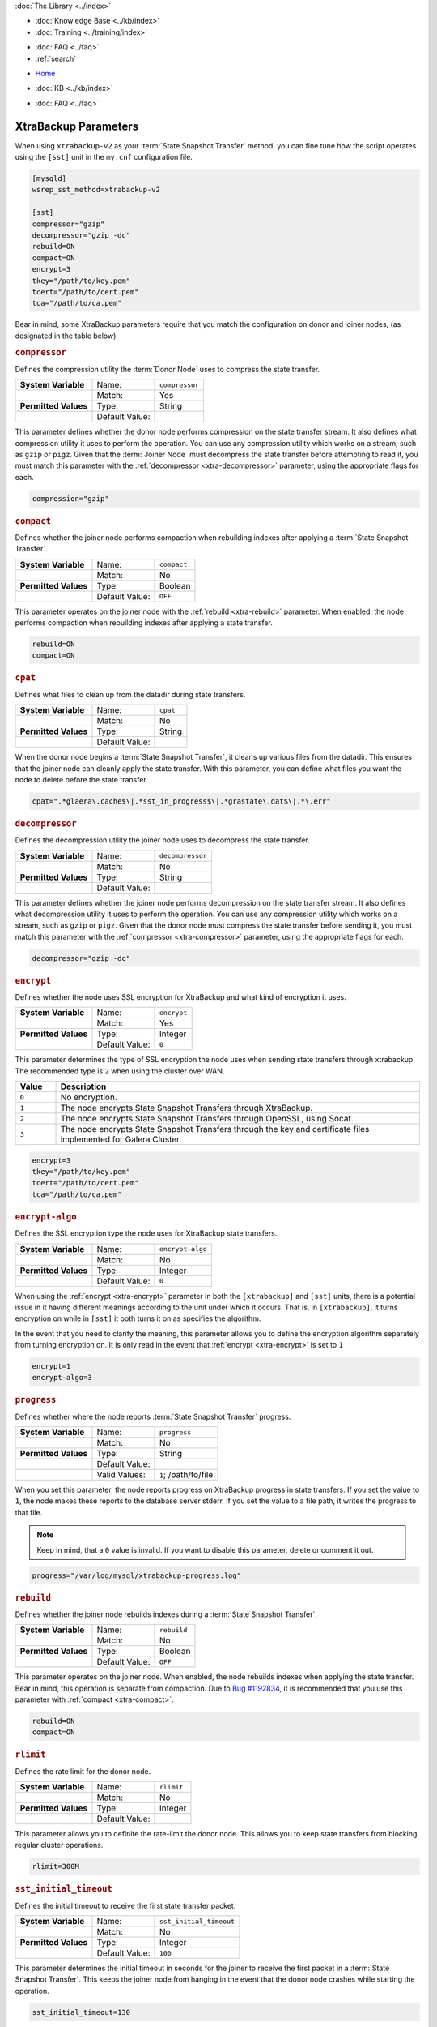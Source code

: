 .. meta::
   :title: XtraBackup Parameters
   :description:
   :language: en-US
   :keywords: galera cluster, xtradb, xtrabackup, parameters
   :copyright: Codership Oy, 2014 - 2022. All Rights Reserved.


.. container:: left-margin

   .. container:: left-margin-top

      :doc:`The Library <../index>`

   .. container:: left-margin-content

      .. cssclass:: here

         - :doc:`Documentation <./index>`

      - :doc:`Knowledge Base <../kb/index>`
      - :doc:`Training <../training/index>`

      .. cssclass:: sub-links

         - :doc:`Training Courses <../training/courses/index>`
         - :doc:`Tutorial Articles <../training/tutorials/index>`
         - :doc:`Training Videos <../training/videos/index>`

      - :doc:`FAQ <../faq>`
      - :ref:`search`

.. container:: top-links

   - `Home <https://galeracluster.com>`_

   .. cssclass:: here

      - :doc:`Docs <./index>`

   - :doc:`KB <../kb/index>`

   .. cssclass:: nav-wider

      - :doc:`Training <../training/index>`

   - :doc:`FAQ <../faq>`


.. cssclass:: library-document
.. _`xtrabackup-parameters`:

======================
XtraBackup Parameters
======================

When using ``xtrabackup-v2`` as your :term:`State Snapshot Transfer` method, you can fine tune how the script operates using the ``[sst]`` unit in the ``my.cnf`` configuration file.

.. code-block:: ini

   [mysqld]
   wsrep_sst_method=xtrabackup-v2

   [sst]
   compressor="gzip"
   decompressor="gzip -dc"
   rebuild=ON
   compact=ON
   encrypt=3
   tkey="/path/to/key.pem"
   tcert="/path/to/cert.pem"
   tca="/path/to/ca.pem"

Bear in mind, some XtraBackup parameters require that you match the configuration on donor and joiner nodes, (as designated in the table below).


.. csv-table::
   :class: doc-options
   :header: "Option", "Default", "Match", ""
   :widths: 30, 20, 20

   ":ref:`compressor <xtra-compressor>`", "", ""
   ":ref:`cpat <xtra-cpat>`", "``0``", ""
   ":ref:`decompressor <xtra-decompressor>`", "", ""
   ":ref:`encrypt <xtra-encrypt>`", "``0``", "Yes"
   ":ref:`encrypt-algo <xtra-encrypt-algo>`", "", ""
   ":ref:`progress <xtra-progress>`", "", ""
   ":ref:`rebuild <xtra-rebuild>`", "``0``", ""
   ":ref:`rlimit <xtra-rlimit>`", "", ""
   ":ref:`sst_initial_timeout <xtra-sst_initial_timeout>`", "``100``", ""
   ":ref:`sst_special_dirs <xtra-sst_special_dirs>`", "``1``", ""
   ":ref:`sockopt <xtra-sockopt>`", "", ""
   ":ref:`streamfmt <xtra-streamfmt>`", "``xbstream``", "Yes"
   ":ref:`tca <xtra-tca>`", "", ""
   ":ref:`tcert <xtra-tcert>`", "", ""
   ":ref:`time <xtra-time>`", "``0``", ""
   ":ref:`transferfmt <xtra-transferfmt>`", "``socat``", "Yes"


.. _`xtra-compressor`:
.. rst-class:: section-heading
.. rubric:: ``compressor``

Defines the compression utility the :term:`Donor Node` uses to compress the state transfer.

.. csv-table::
   :class: doc-options
   :stub-columns: 1

   "**System Variable**", "Name:", "``compressor``"
   "", "Match:", "Yes"
   "**Permitted Values**", "Type:", "String"
   "", "Default Value:", ""

This parameter defines whether the donor node performs compression on the state transfer stream.  It also defines what compression utility it uses to perform the operation.  You can use any compression utility which works on a stream, such as ``gzip`` or ``pigz``.  Given that the :term:`Joiner Node` must decompress the state transfer before attempting to read it, you must match this parameter with the :ref:`decompressor <xtra-decompressor>` parameter, using the appropriate flags for each.

.. code-block:: ini

   compression="gzip"


.. _`xtra-compact`:
.. rst-class:: section-heading
.. rubric:: ``compact``

Defines whether the joiner node performs compaction when rebuilding indexes after applying a :term:`State Snapshot Transfer`.

.. csv-table::
   :class: doc-options
   :stub-columns: 1

   "**System Variable**", "Name:", "``compact``"
   "", "Match:", "No"
   "**Permitted Values**", "Type:", "Boolean"
   "", "Default Value:", "``OFF``"

This parameter operates on the joiner node with the :ref:`rebuild <xtra-rebuild>` parameter.  When enabled, the node performs compaction when rebuilding indexes after applying a state transfer.

.. code-block:: ini

   rebuild=ON
   compact=ON


.. _`xtra-cpat`:
.. rst-class:: section-heading
.. rubric:: ``cpat``

Defines what files to clean up from the datadir during state transfers.

.. csv-table::
   :class: doc-options
   :stub-columns: 1

   "**System Variable**", "Name:", "``cpat``"
   "", "Match:", "No"
   "**Permitted Values**", "Type:", "String"
   "", "Default Value:", ""

When the donor node begins a :term:`State Snapshot Transfer`, it cleans up various files from the datadir.  This ensures that the joiner node can cleanly apply the state transfer.  With this parameter, you can define what files you want the node to delete before the state transfer.

.. code-block:: ini

   cpat=".*glaera\.cache$\|.*sst_in_progress$\|.*grastate\.dat$\|.*\.err"


.. _`xtra-decompressor`:
.. rst-class:: section-heading
.. rubric:: ``decompressor``

Defines the decompression utility the joiner node uses to decompress the state transfer.

.. csv-table::
   :class: doc-options
   :stub-columns: 1

   "**System Variable**", "Name:", "``decompressor``"
   "", "Match:", "No"
   "**Permitted Values**", "Type:", "String"
   "", "Default Value:", ""

This parameter defines whether the joiner node performs decompression on the state transfer stream.  It also defines what decompression utility it uses to perform the operation.  You can use any compression utility which works on a stream, such as ``gzip`` or ``pigz``.  Given that the donor node must compress the state transfer before sending it, you must match this parameter with the :ref:`compressor <xtra-compressor>` parameter, using the appropriate flags for each.

.. code-block:: ini

   decompressor="gzip -dc"


.. _`xtra-encrypt`:
.. rst-class:: section-heading
.. rubric:: ``encrypt``

Defines whether the node uses SSL encryption for XtraBackup and what kind of encryption it uses.

.. csv-table::
   :class: doc-options
   :stub-columns: 1

   "**System Variable**", "Name:", "``encrypt``"
   "", "Match:", "Yes"
   "**Permitted Values**", "Type:", "Integer"
   "", "Default Value:", "``0``"

This parameter determines the type of SSL encryption the node uses when sending state transfers through xtrabackup.  The recommended type is ``2`` when using the cluster over WAN.

.. csv-table::
   :class: doc-options
   :header: "Value", "Description"
   :widths: 10, 90

   "``0``", "No encryption."
   "``1``", "The node encrypts State Snapshot Transfers through XtraBackup."
   "``2``", "The node encrypts State Snapshot Transfers through OpenSSL, using Socat."
   "``3``", "The node encrypts State Snapshot Transfers through the key and certificate files implemented for Galera Cluster."


.. code-block:: ini

   encrypt=3
   tkey="/path/to/key.pem"
   tcert="/path/to/cert.pem"
   tca="/path/to/ca.pem"


.. _`xtra-encrypt-algo`:
.. rst-class:: section-heading
.. rubric:: ``encrypt-algo``

Defines the SSL encryption type the node uses for XtraBackup state transfers.

.. csv-table::
   :class: doc-options
   :stub-columns: 1

   "**System Variable**", "Name:", "``encrypt-algo``"
   "", "Match:", "No"
   "**Permitted Values**", "Type:", "Integer"
   "", "Default Value:", "``0``"

When using the :ref:`encrypt <xtra-encrypt>` parameter in both the ``[xtrabackup]`` and ``[sst]`` units, there is a potential issue in it having different meanings according to the unit under which it occurs.  That is, in ``[xtrabackup]``, it turns encryption on while in ``[sst]`` it both turns it on as specifies the algorithm.

In the event that you need to clarify the meaning, this parameter allows you to define the encryption algorithm separately from turning encryption on.  It is only read in the event that :ref:`encrypt <xtra-encrypt>` is set to ``1``

.. code-block:: ini

   encrypt=1
   encrypt-algo=3



.. _`xtra-progress`:
.. rst-class:: section-heading
.. rubric:: ``progress``

Defines whether where the node reports :term:`State Snapshot Transfer` progress.

.. csv-table::
   :class: doc-options
   :stub-columns: 1

   "**System Variable**", "Name:", "``progress``"
   "", "Match:", "No"
   "**Permitted Values**", "Type:", "String"
   "", "Default Value:", ""
   "", "Valid Values:", "``1``; /path/to/file"

When you set this parameter, the node reports progress on XtraBackup progress in state transfers.  If you set the value to ``1``, the node makes these reports to the database server stderr.  If you set the value to a file path, it writes the progress to that file.

.. note:: Keep in mind, that a ``0`` value is invalid.  If you want to disable this parameter, delete or comment it out.

.. code-block:: ini

   progress="/var/log/mysql/xtrabackup-progress.log"


.. _`xtra-rebuild`:
.. rst-class:: section-heading
.. rubric:: ``rebuild``

Defines whether the joiner node rebuilds indexes during a :term:`State Snapshot Transfer`.

.. csv-table::
   :class: doc-options
   :stub-columns: 1

   "**System Variable**", "Name:", "``rebuild``"
   "", "Match:", "No"
   "**Permitted Values**", "Type:", "Boolean"
   "", "Default Value:", "``OFF``"

This parameter operates on the joiner node.  When enabled, the node rebuilds indexes when applying the state transfer.  Bear in mind, this operation is separate from compaction.  Due to `Bug #1192834 <https://bugs.launchpad.net/percona-xtrabackup/+bug/1192834>`_, it is recommended that you use this parameter with :ref:`compact <xtra-compact>`.

.. code-block:: ini

   rebuild=ON
   compact=ON


.. _`xtra-rlimit`:
.. rst-class:: section-heading
.. rubric:: ``rlimit``

Defines the rate limit for the donor node.

.. csv-table::
   :class: doc-options
   :stub-columns: 1

   "**System Variable**", "Name:", "``rlimit``"
   "", "Match:", "No"
   "**Permitted Values**", "Type:", "Integer"
   "", "Default Value:", ""

This parameter allows you to definite the rate-limit the donor node.  This allows you to keep state transfers from blocking regular cluster operations.

.. code-block:: ini

   rlimit=300M


.. _`xtra-sst_initial_timeout`:
.. rst-class:: section-heading
.. rubric:: ``sst_initial_timeout``

Defines the initial timeout to receive the first state transfer packet.

.. csv-table::
   :class: doc-options
   :stub-columns: 1

   "**System Variable**", "Name:", "``sst_initial_timeout``"
   "", "Match:", "No"
   "**Permitted Values**", "Type:", "Integer"
   "", "Default Value:", "``100``"

This parameter determines the initial timeout in seconds for the joiner to receive the first packet in a :term:`State Snapshot Transfer`.  This keeps the joiner node from hanging in the event that the donor node crashes while starting the operation.

.. code-block:: ini

   sst_initial_timeout=130


.. _`xtra-sst_special_dirs`:
.. rst-class:: section-heading
.. rubric:: ``sst_special_dirs``

Defines whether the node uses special InnoDB home and log directories.

.. csv-table::
   :class: doc-options
   :stub-columns: 1

   "**System Variable**", "Name:", "``sst_special_dirs``"
   "", "Match:", "No"
   "**Permitted Values**", "Type:", "Boolean"
   "", "Default Value:", "``OFF``"

This parameter enables support for ``innodb_data_home_dir`` and ``innodb_log_home_dir`` parameters for XtraBackup.  It requires that you define ``innodb_data_home_dir`` and ``innodb_log_group_home_dir`` in the ``[mysqld]`` unit.

.. code-block:: ini

   [mysqld]
   innodb_data_home_dir="/var/mysqld/innodb"
   innodb_log_group_home_dir="/var/log/innodb"
   wsrep_sst_method="xtrabackup-v2"

   [sst]
   sst_special_dirs=TRUE


.. _`xtra-sockopt`:
.. rst-class:: section-heading
.. rubric:: ``sockopt``

Defines socket options.

.. csv-table::
   :class: doc-options
   :stub-columns: 1

   "**System Variable**", "Name:", "``sockopt``"
   "", "Match:", "No"
   "**Permitted Values**", "Type:", "String"
   "", "Default Value:", ""

This parameter allows you to define one or more socket options for XtraBackup using the Socat transfer format.


.. _`xtra-streamfmt`:
.. rst-class:: section-heading
.. rubric:: ``streamfmt``

Defines the stream formatting utility.

.. csv-table::
   :class: doc-options
   :stub-columns: 1

   "**System Variable**", "Name:", "``streamfmt``"
   "", "Match:", "Yes"
   "**Permitted Values**", "Type:", "String"
   "", "Default Value:", "``xbstream``"
   "", "Valid Values:", "``tar``; ``xbstream``"

This parameter defines the utility the node uses to archive the node state before the transfer is sent and how to unarchive the state transfers that is receives.  There are two methods available: ``tar`` and ``xbstream``.  Given that the receiving node needs to know how to read the stream, it is necessary that both nodes use the same values for this parameter.

The default and recommended utility is ``xbstream`` given that it supports encryption, compression, parallel streaming, incremental backups and compaction.  ``tar`` does not support these features.


.. code-block:: ini

   streamfmt='xbstream'


.. _`xtra-tca`:
.. rst-class:: section-heading
.. rubric:: ``tca``

Defines the Certificate Authority (CA) to use in SSL encryption.

.. csv-table::
   :class: doc-options
   :stub-columns: 1

   "**System Variable**", "Name:", "``tca``"
   "", "Match:", "No"
   "**Permitted Values**", "Type:", "Path"
   "", "Default Value:", ""

This parameter defines the Certificate Authority (CA) file that the node uses with XtraBackup state transfers.  In order to use SSL encryption with XtraBackup, you must configure  the :ref:`transferfmt <xtra-transferfmt>` parameter to use ``socat``.

For more information on using Socat with encryption, see `Securing Traffic between Two Socat Instances using SSL <https://www.dest-unreach.org/socat/doc/socat-openssltunnel.html>`_.

.. code-block:: ini

   transferfmt="socat"
   tca="/path/to/ca.pem"


.. _`xtra-tcert`:
.. rst-class:: section-heading
.. rubric:: ``tcert``

Defines the certificate to use in SSL encryption.

.. csv-table::
   :class: doc-options
   :stub-columns: 1

   "**System Variable**", "Name:", "``tcert``"
   "", "Match:", "No"
   "**Permitted Values**", "Type:", "String"
   "", "Default Value:", ""

This parameter defines the SSL certificate file that the node uses with SSL encryption on XtraBackup state transfers.  In order to use SSL encryption with XtraBackup, you must configure the :ref:`transferfmt <xtra-transferfmt>` parameter to use Socat.

For more information on using Socat with encryption, see `Securing Traffic between Two Socat Instances using SSL <https://www.dest-unreach.org/socat/doc/socat-openssltunnel.html>`_.

.. code-block:: ini

   transferfmt="socat"
   tcert="/path/to/cert.pem"


.. _`xtra-time`:
.. rst-class:: section-heading
.. rubric:: ``time``

Defines whether XtraBackup instruments key stages in the backup and restore process for state transfers.

.. csv-table::
   :class: doc-options
   :stub-columns: 1

   "**System Variable**", "Name:", "``time``"
   "", "Match:", "No"
   "**Permitted Values**", "Type:", "Boolean"
   "", "Default Value:", "``OFF``"

This parameter instruments key stages of the backup and restore process for state transfers.

.. code-block:: ini

   time=ON

.. _`xtra-transferfmt`:
.. rst-class:: section-heading
.. rubric:: ``transferfmt``

Defines the transfer stream utility.

.. csv-table::
   :class: doc-options
   :stub-columns: 1

   "**System Variable**", "Name:", "``transferfmt``"
   "", "Match:", YesNo"
   "**Permitted Values**", "Type:", "String"
   "", "Default Value:", "``socat`` "
   "", "Valid Values:", "``socat``; ``nc``"

This parameter defines the utility that the node uses to format transfers sent from donor to joiner nodes.  There are two methods supported: Socat and ``nc``.  Given that the receiving node needs to know how to interpret the transfer, it is necessary that both nodes use the same values for this parameter.

The default and recommended utility is Socat, given that it allows for socket options, such as transfer buffer size.  For more information, see the `socat Documentation <https://www.dest-unreach.org/socat/doc/socat.html>`_.

.. code-block:: ini

   transferfmt="socat"
